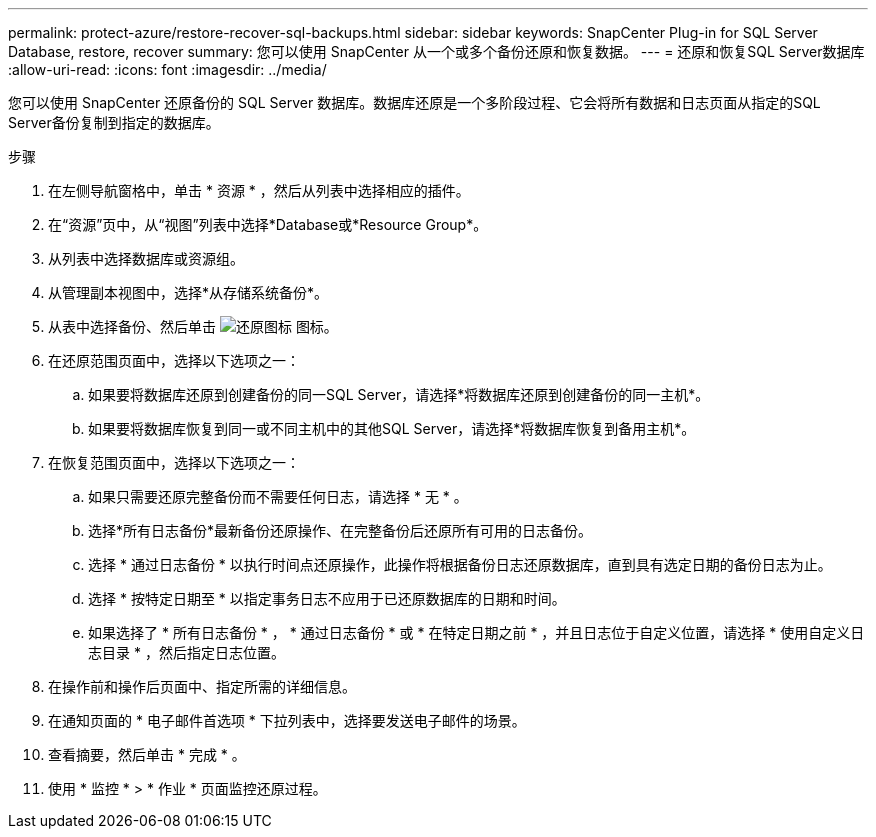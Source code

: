 ---
permalink: protect-azure/restore-recover-sql-backups.html 
sidebar: sidebar 
keywords: SnapCenter Plug-in for SQL Server Database, restore, recover 
summary: 您可以使用 SnapCenter 从一个或多个备份还原和恢复数据。 
---
= 还原和恢复SQL Server数据库
:allow-uri-read: 
:icons: font
:imagesdir: ../media/


[role="lead"]
您可以使用 SnapCenter 还原备份的 SQL Server 数据库。数据库还原是一个多阶段过程、它会将所有数据和日志页面从指定的SQL Server备份复制到指定的数据库。

.步骤
. 在左侧导航窗格中，单击 * 资源 * ，然后从列表中选择相应的插件。
. 在“资源”页中，从“视图”列表中选择*Database或*Resource Group*。
. 从列表中选择数据库或资源组。
. 从管理副本视图中，选择*从存储系统备份*。
. 从表中选择备份、然后单击 image:../media/restore_icon.gif["还原图标"] 图标。
. 在还原范围页面中，选择以下选项之一：
+
.. 如果要将数据库还原到创建备份的同一SQL Server，请选择*将数据库还原到创建备份的同一主机*。
.. 如果要将数据库恢复到同一或不同主机中的其他SQL Server，请选择*将数据库恢复到备用主机*。


. 在恢复范围页面中，选择以下选项之一：
+
.. 如果只需要还原完整备份而不需要任何日志，请选择 * 无 * 。
.. 选择*所有日志备份*最新备份还原操作、在完整备份后还原所有可用的日志备份。
.. 选择 * 通过日志备份 * 以执行时间点还原操作，此操作将根据备份日志还原数据库，直到具有选定日期的备份日志为止。
.. 选择 * 按特定日期至 * 以指定事务日志不应用于已还原数据库的日期和时间。
.. 如果选择了 * 所有日志备份 * ， * 通过日志备份 * 或 * 在特定日期之前 * ，并且日志位于自定义位置，请选择 * 使用自定义日志目录 * ，然后指定日志位置。


. 在操作前和操作后页面中、指定所需的详细信息。
. 在通知页面的 * 电子邮件首选项 * 下拉列表中，选择要发送电子邮件的场景。
. 查看摘要，然后单击 * 完成 * 。
. 使用 * 监控 * > * 作业 * 页面监控还原过程。

